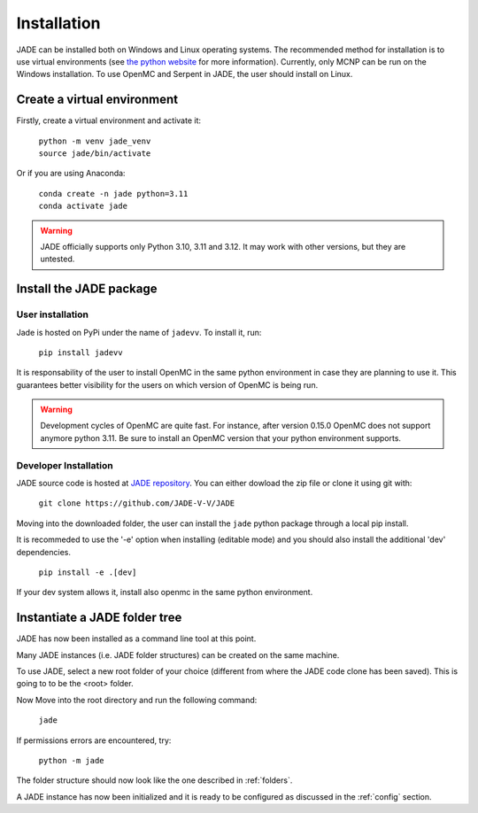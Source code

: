 .. _install:

############
Installation
############

JADE can be installed both on Windows and Linux operating systems. The recommended method
for installation is to use virtual environments (see `the python website <https://docs.python.org/3/library/venv.html>`_ for more information).
Currently, only MCNP can be run on the Windows installation. To use OpenMC
and Serpent in JADE, the user should install on Linux. 

Create a virtual environment
----------------------------

Firstly, create a virtual environment and activate it:

  | ``python -m venv jade_venv``
  | ``source jade/bin/activate``

Or if you are using Anaconda:

  | ``conda create -n jade python=3.11``
  | ``conda activate jade``

.. warning:: 
  JADE officially supports only Python 3.10, 3.11 and 3.12.
  It may work with other versions, but they are untested.

Install the JADE package
------------------------

User installation
^^^^^^^^^^^^^^^^^^

Jade is hosted on PyPi under the name of ``jadevv``. To install it, run:

  | ``pip install jadevv``

It is responsability of the user to install OpenMC in the same python environment 
in case they are planning to use it. This guarantees better visibility for the users
on which version of OpenMC is being run.

.. warning:: 
  Development cycles of OpenMC are quite fast. For instance, after version 0.15.0
  OpenMC does not support anymore python 3.11. Be sure to install an OpenMC version
  that your python environment supports.  

.. _installdevelop:

Developer Installation
^^^^^^^^^^^^^^^^^^^^^^

JADE source code is hosted at `JADE repository <https://github.com/JADE-V-V/JADE>`_.
You can either dowload the zip file or clone it using git with:

  | ``git clone https://github.com/JADE-V-V/JADE``

Moving into the downloaded folder, the user can install the ``jade`` python package
through a local pip install.

It is recommeded to use the '-e' option when installing (editable mode)
and you should also install the additional 'dev' dependencies. 

  | ``pip install -e .[dev]``

If your dev system allows it, install also openmc in the same python environment.

Instantiate a JADE folder tree
------------------------------

JADE has now been installed as a command line tool at this point.

Many JADE instances (i.e. JADE folder structures) can be created on the same machine.

To use JADE, select a new root folder of your choice (different from where the JADE code clone
has been saved). This is going to to be the <root> folder.

Now Move into the root directory and run the following command: 

  | ``jade``

If permissions errors are encountered, try:

  | ``python -m jade``

The folder structure should now look like the one described in :ref:`folders`.

A JADE instance has now been initialized and it is ready to be configured as discussed
in the :ref:`config` section.
